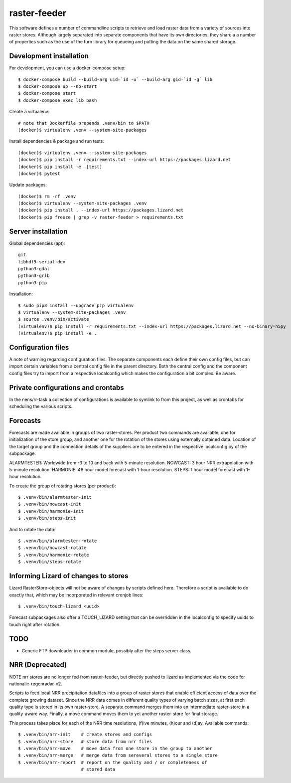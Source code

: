 raster-feeder
=============

This software defines a number of commandline scripts to retrieve and load
raster data from a variety of sources into raster stores. Although largely
separated into separate components that have its own directories, they share a
a number of properties such as the use of the turn library for queueing and
putting the data on the same shared storage. 

Development installation
------------------------

For development, you can use a docker-compose setup::

    $ docker-compose build --build-arg uid=`id -u` --build-arg gid=`id -g` lib
    $ docker-compose up --no-start
    $ docker-compose start
    $ docker-compose exec lib bash

Create a virtualenv::

    # note that Dockerfile prepends .venv/bin to $PATH
    (docker)$ virtualenv .venv --system-site-packages

Install dependencies & package and run tests::

    (docker)$ virtualenv .venv --system-site-packages
    (docker)$ pip install -r requirements.txt --index-url https://packages.lizard.net
    (docker)$ pip install -e .[test]
    (docker)$ pytest

Update packages::
    
    (docker)$ rm -rf .venv
    (docker)$ virtualenv --system-site-packages .venv
    (docker)$ pip install . --index-url https://packages.lizard.net
    (docker)$ pip freeze | grep -v raster-feeder > requirements.txt


Server installation
-------------------

Global dependencies (apt)::

    git
    libhdf5-serial-dev
    python3-gdal
    python3-grib
    python3-pip

Installation::

    $ sudo pip3 install --upgrade pip virtualenv
    $ virtualenv --system-site-packages .venv
    $ source .venv/bin/activate
    (virtualenv)$ pip install -r requirements.txt --index-url https://packages.lizard.net --no-binary=h5py
    (virtualenv)$ pip install -e .


Configuration files
-------------------

A note of warning regarding configuration files. The separate components each
define their own config files, but can import certain variables from a central
config file in the parent directory. Both the central config and the component
config files try to import from a respective localconfig which makes the
configuration a bit complex. Be aware.

Private configurations and crontabs 
-----------------------------------

In the nens/rr-task a collection of configurations is available
to symlink to from this project, as well as crontabs for scheduling the various
scripts.

Forecasts
---------

Forecasts are made available in groups of two raster-stores. Per product two
commands are available, one for initialization of the store group, and another
one for the rotation of the stores using externally obtained data. Location of
the target group and the connection details of the suppliers are to be entered
in the respective localconfig.py of the subpackage.

ALARMTESTER: Worldwide from -3 to 10 and back with 5-minute resolution.
NOWCAST: 3 hour NRR extrapolation with 5-minute resolution.
HARMONIE: 48 hour model forecast with 1-hour resolution.
STEPS: 1 hour model forecast with 1-hour resolution.

To create the group of rotating stores (per product)::

    $ .venv/bin/alarmtester-init
    $ .venv/bin/nowcast-init
    $ .venv/bin/harmonie-init
    $ .venv/bin/steps-init

And to rotate the data::

    $ .venv/bin/alarmtester-rotate
    $ .venv/bin/nowcast-rotate
    $ .venv/bin/harmonie-rotate
    $ .venv/bin/steps-rotate


Informing Lizard of changes to stores
-------------------------------------
Lizard RasterStore-objects will not be aware of changes by scripts defined
here. Therefore a script is available to do exactly that, which may be
incorporated in relevant cronjob lines::

    $ .venv/bin/touch-lizard <uuid>

Forecast subpackages also offer a TOUCH_LIZARD setting that can be overridden
in the localconfig to specify uuids to touch right after rotation.


TODO
----
- Generic FTP downloader in common module, possibly after the steps server
  class.


NRR (Deprecated)
----------------

NOTE nrr stores are no longer fed from raster-feeder, but directly pushed to
lizard as implemented via the code for nationalie-regenradar-v2.

Scripts to feed local NRR precipitation datafiles into a group of raster stores
that enable efficient access of data over the complete growing dataset. Since
the NRR data comes in different quality types of varying batch sizes, at first
each quality type is stored in its own raster-store. A separate command merges
them into an intermediate raster-store in a quality-aware way. Finally, a move
command moves them to yet another raster-store for final storage.

This process takes place for each of the NRR time resolutions, (f)ive minutes,
(h)our and (d)ay. Available commands::

    $ .venv/bin/nrr-init    # create stores and configs 
    $ .venv/bin/nrr-store   # store data from nrr files
    $ .venv/bin/nrr-move    # move data from one store in the group to another
    $ .venv/bin/nrr-merge   # merge data from sereveral stores to a single store
    $ .venv/bin/nrr-report  # report on the quality and / or completeness of
                            # stored data
